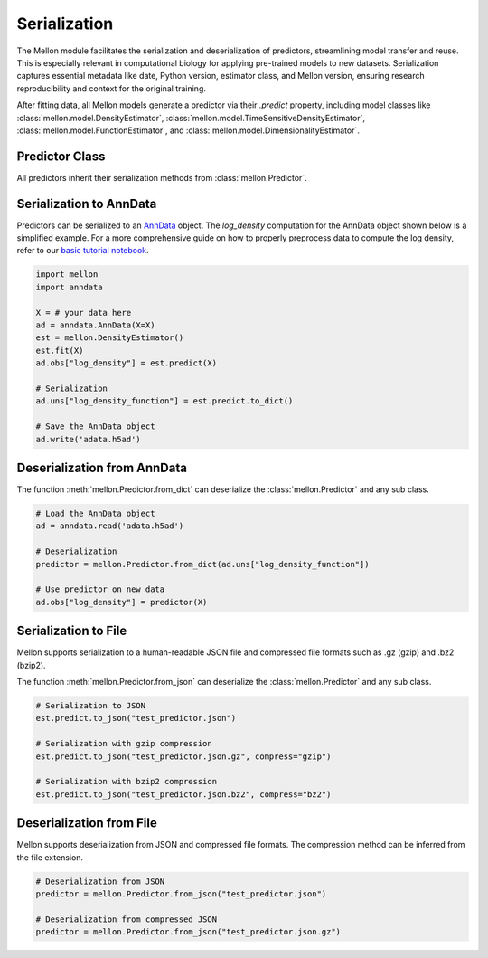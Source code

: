 .. _serialization:

Serialization
=============

The Mellon module facilitates the serialization and deserialization of
predictors, streamlining model transfer and reuse. This is especially relevant
in computational biology for applying pre-trained models to new datasets.
Serialization captures essential metadata like date, Python version, estimator
class, and Mellon version, ensuring research reproducibility and context for
the original training.

After fitting data, all Mellon models generate a predictor via their `.predict`
property, including model classes like :class:`mellon.model.DensityEstimator`,
:class:`mellon.model.TimeSensitiveDensityEstimator`,
:class:`mellon.model.FunctionEstimator`, and
:class:`mellon.model.DimensionalityEstimator`.


Predictor Class
---------------

All predictors inherit their serialization methods from :class:`mellon.Predictor`.

Serialization to AnnData
------------------------

Predictors can be serialized to an `AnnData`_ object. The `log_density`
computation for the AnnData object shown below is a simplified example. For a
more comprehensive guide on how to properly preprocess data to compute the log
density, refer to our
`basic tutorial notebook <https://github.com/settylab/Mellon/blob/main/notebooks/basic_tutorial.ipynb>`_.


.. code-block:: python

    import mellon
    import anndata

    X = # your data here
    ad = anndata.AnnData(X=X)
    est = mellon.DensityEstimator()
    est.fit(X)
    ad.obs["log_density"] = est.predict(X)

    # Serialization
    ad.uns["log_density_function"] = est.predict.to_dict()

    # Save the AnnData object
    ad.write('adata.h5ad')

Deserialization from AnnData
----------------------------

The function :meth:`mellon.Predictor.from_dict` can deserialize the
:class:`mellon.Predictor` and any sub class.

.. code-block:: python

    # Load the AnnData object
    ad = anndata.read('adata.h5ad')

    # Deserialization
    predictor = mellon.Predictor.from_dict(ad.uns["log_density_function"])

    # Use predictor on new data
    ad.obs["log_density"] = predictor(X)

Serialization to File
---------------------

Mellon supports serialization to a human-readable JSON file and compressed file
formats such as .gz (gzip) and .bz2 (bzip2).

The function :meth:`mellon.Predictor.from_json` can deserialize the
:class:`mellon.Predictor` and any sub class.

.. code-block:: python

    # Serialization to JSON
    est.predict.to_json("test_predictor.json")

    # Serialization with gzip compression
    est.predict.to_json("test_predictor.json.gz", compress="gzip")

    # Serialization with bzip2 compression
    est.predict.to_json("test_predictor.json.bz2", compress="bz2")

Deserialization from File
-------------------------

Mellon supports deserialization from JSON and compressed file formats. The
compression method can be inferred from the file extension.

.. code-block:: python

    # Deserialization from JSON
    predictor = mellon.Predictor.from_json("test_predictor.json")

    # Deserialization from compressed JSON
    predictor = mellon.Predictor.from_json("test_predictor.json.gz")


.. _AnnData: https://anndata.readthedocs.io/en/latest/
